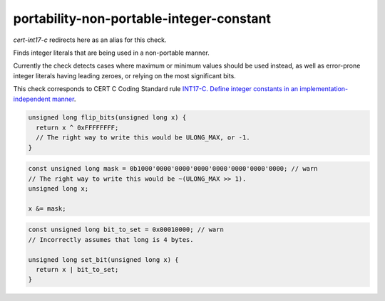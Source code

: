 .. title:: clang-tidy - portability-non-portable-integer-constant

portability-non-portable-integer-constant
======================================

`cert-int17-c` redirects here as an alias for this check.

Finds integer literals that are being used in a non-portable manner.

Currently the check detects cases where maximum or minimum values should be used
instead, as well as error-prone integer literals having leading zeroes, or
relying on the most significant bits.

This check corresponds to CERT C Coding Standard rule `INT17-C. Define integer 
constants in an implementation-independent manner
<https://wiki.sei.cmu.edu/confluence/display/c/INT17-C.+Define+integer+constants+in+an+implementation-independent+manner>`_.

.. code-block:: c
    
    unsigned long flip_bits(unsigned long x) {
      return x ^ 0xFFFFFFFF;
      // The right way to write this would be ULONG_MAX, or -1.
    }

.. code-block:: c++

    const unsigned long mask = 0b1000'0000'0000'0000'0000'0000'0000'0000; // warn
    // The right way to write this would be ~(ULONG_MAX >> 1).
    unsigned long x;

    x &= mask;

.. code-block:: c++

    const unsigned long bit_to_set = 0x00010000; // warn
    // Incorrectly assumes that long is 4 bytes.

    unsigned long set_bit(unsigned long x) {
      return x | bit_to_set;
    }
